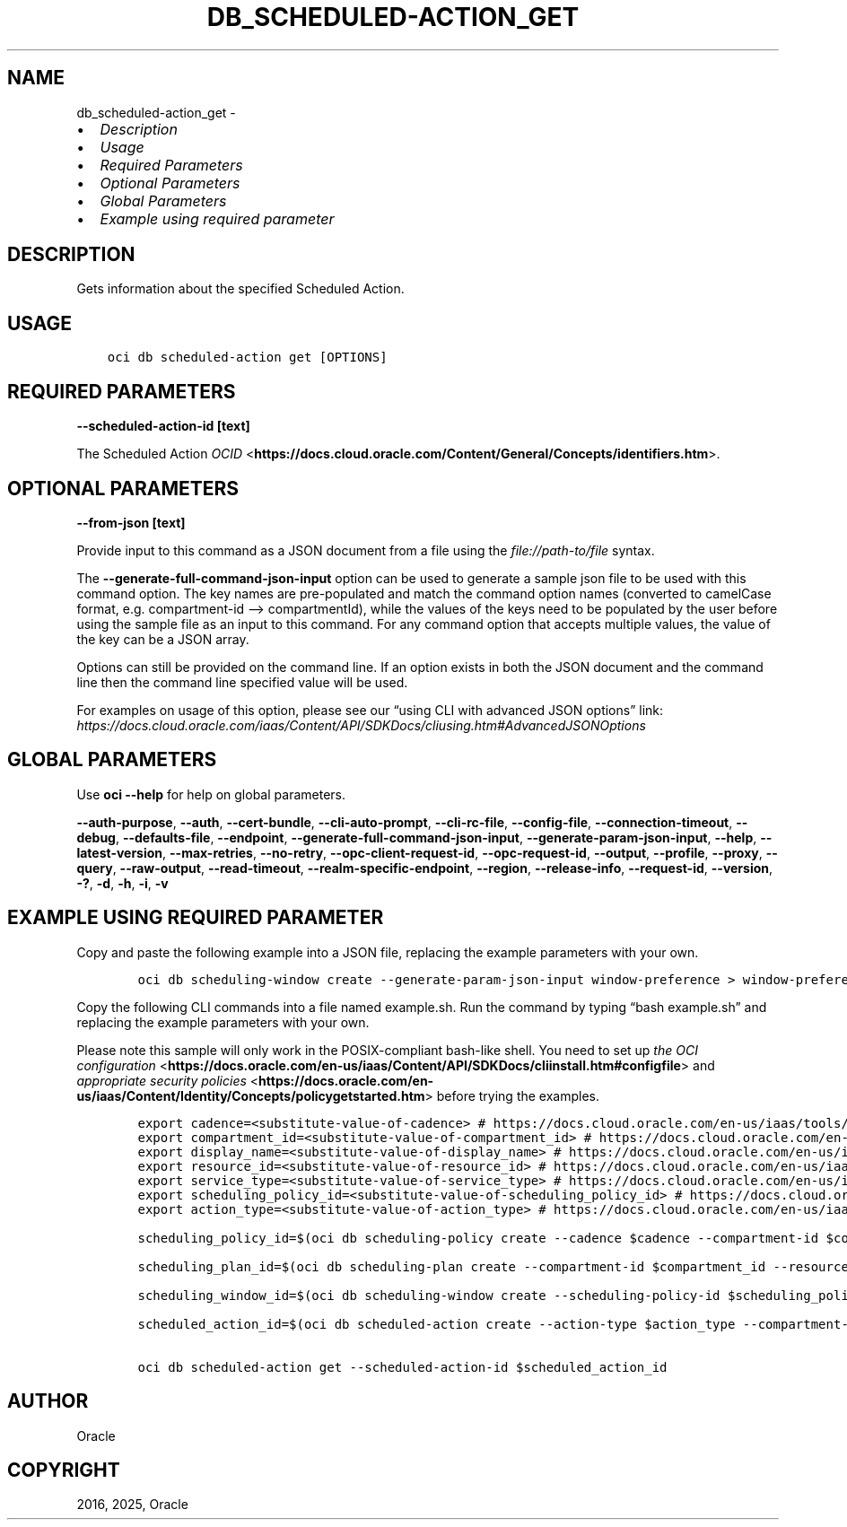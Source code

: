 .\" Man page generated from reStructuredText.
.
.TH "DB_SCHEDULED-ACTION_GET" "1" "Feb 18, 2025" "3.51.8" "OCI CLI Command Reference"
.SH NAME
db_scheduled-action_get \- 
.
.nr rst2man-indent-level 0
.
.de1 rstReportMargin
\\$1 \\n[an-margin]
level \\n[rst2man-indent-level]
level margin: \\n[rst2man-indent\\n[rst2man-indent-level]]
-
\\n[rst2man-indent0]
\\n[rst2man-indent1]
\\n[rst2man-indent2]
..
.de1 INDENT
.\" .rstReportMargin pre:
. RS \\$1
. nr rst2man-indent\\n[rst2man-indent-level] \\n[an-margin]
. nr rst2man-indent-level +1
.\" .rstReportMargin post:
..
.de UNINDENT
. RE
.\" indent \\n[an-margin]
.\" old: \\n[rst2man-indent\\n[rst2man-indent-level]]
.nr rst2man-indent-level -1
.\" new: \\n[rst2man-indent\\n[rst2man-indent-level]]
.in \\n[rst2man-indent\\n[rst2man-indent-level]]u
..
.INDENT 0.0
.IP \(bu 2
\fI\%Description\fP
.IP \(bu 2
\fI\%Usage\fP
.IP \(bu 2
\fI\%Required Parameters\fP
.IP \(bu 2
\fI\%Optional Parameters\fP
.IP \(bu 2
\fI\%Global Parameters\fP
.IP \(bu 2
\fI\%Example using required parameter\fP
.UNINDENT
.SH DESCRIPTION
.sp
Gets information about the specified Scheduled Action.
.SH USAGE
.INDENT 0.0
.INDENT 3.5
.sp
.nf
.ft C
oci db scheduled\-action get [OPTIONS]
.ft P
.fi
.UNINDENT
.UNINDENT
.SH REQUIRED PARAMETERS
.INDENT 0.0
.TP
.B \-\-scheduled\-action\-id [text]
.UNINDENT
.sp
The Scheduled Action \fI\%OCID\fP <\fBhttps://docs.cloud.oracle.com/Content/General/Concepts/identifiers.htm\fP>\&.
.SH OPTIONAL PARAMETERS
.INDENT 0.0
.TP
.B \-\-from\-json [text]
.UNINDENT
.sp
Provide input to this command as a JSON document from a file using the \fI\%file://path\-to/file\fP syntax.
.sp
The \fB\-\-generate\-full\-command\-json\-input\fP option can be used to generate a sample json file to be used with this command option. The key names are pre\-populated and match the command option names (converted to camelCase format, e.g. compartment\-id –> compartmentId), while the values of the keys need to be populated by the user before using the sample file as an input to this command. For any command option that accepts multiple values, the value of the key can be a JSON array.
.sp
Options can still be provided on the command line. If an option exists in both the JSON document and the command line then the command line specified value will be used.
.sp
For examples on usage of this option, please see our “using CLI with advanced JSON options” link: \fI\%https://docs.cloud.oracle.com/iaas/Content/API/SDKDocs/cliusing.htm#AdvancedJSONOptions\fP
.SH GLOBAL PARAMETERS
.sp
Use \fBoci \-\-help\fP for help on global parameters.
.sp
\fB\-\-auth\-purpose\fP, \fB\-\-auth\fP, \fB\-\-cert\-bundle\fP, \fB\-\-cli\-auto\-prompt\fP, \fB\-\-cli\-rc\-file\fP, \fB\-\-config\-file\fP, \fB\-\-connection\-timeout\fP, \fB\-\-debug\fP, \fB\-\-defaults\-file\fP, \fB\-\-endpoint\fP, \fB\-\-generate\-full\-command\-json\-input\fP, \fB\-\-generate\-param\-json\-input\fP, \fB\-\-help\fP, \fB\-\-latest\-version\fP, \fB\-\-max\-retries\fP, \fB\-\-no\-retry\fP, \fB\-\-opc\-client\-request\-id\fP, \fB\-\-opc\-request\-id\fP, \fB\-\-output\fP, \fB\-\-profile\fP, \fB\-\-proxy\fP, \fB\-\-query\fP, \fB\-\-raw\-output\fP, \fB\-\-read\-timeout\fP, \fB\-\-realm\-specific\-endpoint\fP, \fB\-\-region\fP, \fB\-\-release\-info\fP, \fB\-\-request\-id\fP, \fB\-\-version\fP, \fB\-?\fP, \fB\-d\fP, \fB\-h\fP, \fB\-i\fP, \fB\-v\fP
.SH EXAMPLE USING REQUIRED PARAMETER
.sp
Copy and paste the following example into a JSON file, replacing the example parameters with your own.
.INDENT 0.0
.INDENT 3.5
.sp
.nf
.ft C
    oci db scheduling\-window create \-\-generate\-param\-json\-input window\-preference > window\-preference.json
.ft P
.fi
.UNINDENT
.UNINDENT
.sp
Copy the following CLI commands into a file named example.sh. Run the command by typing “bash example.sh” and replacing the example parameters with your own.
.sp
Please note this sample will only work in the POSIX\-compliant bash\-like shell. You need to set up \fI\%the OCI configuration\fP <\fBhttps://docs.oracle.com/en-us/iaas/Content/API/SDKDocs/cliinstall.htm#configfile\fP> and \fI\%appropriate security policies\fP <\fBhttps://docs.oracle.com/en-us/iaas/Content/Identity/Concepts/policygetstarted.htm\fP> before trying the examples.
.INDENT 0.0
.INDENT 3.5
.sp
.nf
.ft C
    export cadence=<substitute\-value\-of\-cadence> # https://docs.cloud.oracle.com/en\-us/iaas/tools/oci\-cli/latest/oci_cli_docs/cmdref/db/scheduling\-policy/create.html#cmdoption\-cadence
    export compartment_id=<substitute\-value\-of\-compartment_id> # https://docs.cloud.oracle.com/en\-us/iaas/tools/oci\-cli/latest/oci_cli_docs/cmdref/db/scheduling\-policy/create.html#cmdoption\-compartment\-id
    export display_name=<substitute\-value\-of\-display_name> # https://docs.cloud.oracle.com/en\-us/iaas/tools/oci\-cli/latest/oci_cli_docs/cmdref/db/scheduling\-policy/create.html#cmdoption\-display\-name
    export resource_id=<substitute\-value\-of\-resource_id> # https://docs.cloud.oracle.com/en\-us/iaas/tools/oci\-cli/latest/oci_cli_docs/cmdref/db/scheduling\-plan/create.html#cmdoption\-resource\-id
    export service_type=<substitute\-value\-of\-service_type> # https://docs.cloud.oracle.com/en\-us/iaas/tools/oci\-cli/latest/oci_cli_docs/cmdref/db/scheduling\-plan/create.html#cmdoption\-service\-type
    export scheduling_policy_id=<substitute\-value\-of\-scheduling_policy_id> # https://docs.cloud.oracle.com/en\-us/iaas/tools/oci\-cli/latest/oci_cli_docs/cmdref/db/scheduling\-window/create.html#cmdoption\-scheduling\-policy\-id
    export action_type=<substitute\-value\-of\-action_type> # https://docs.cloud.oracle.com/en\-us/iaas/tools/oci\-cli/latest/oci_cli_docs/cmdref/db/scheduled\-action/create.html#cmdoption\-action\-type

    scheduling_policy_id=$(oci db scheduling\-policy create \-\-cadence $cadence \-\-compartment\-id $compartment_id \-\-display\-name $display_name \-\-query data.id \-\-raw\-output)

    scheduling_plan_id=$(oci db scheduling\-plan create \-\-compartment\-id $compartment_id \-\-resource\-id $resource_id \-\-scheduling\-policy\-id $scheduling_policy_id \-\-service\-type $service_type \-\-query data.id \-\-raw\-output)

    scheduling_window_id=$(oci db scheduling\-window create \-\-scheduling\-policy\-id $scheduling_policy_id \-\-window\-preference file://window\-preference.json \-\-query data.id \-\-raw\-output)

    scheduled_action_id=$(oci db scheduled\-action create \-\-action\-type $action_type \-\-compartment\-id $compartment_id \-\-scheduling\-plan\-id $scheduling_plan_id \-\-scheduling\-window\-id $scheduling_window_id \-\-query data.id \-\-raw\-output)

    oci db scheduled\-action get \-\-scheduled\-action\-id $scheduled_action_id
.ft P
.fi
.UNINDENT
.UNINDENT
.SH AUTHOR
Oracle
.SH COPYRIGHT
2016, 2025, Oracle
.\" Generated by docutils manpage writer.
.
